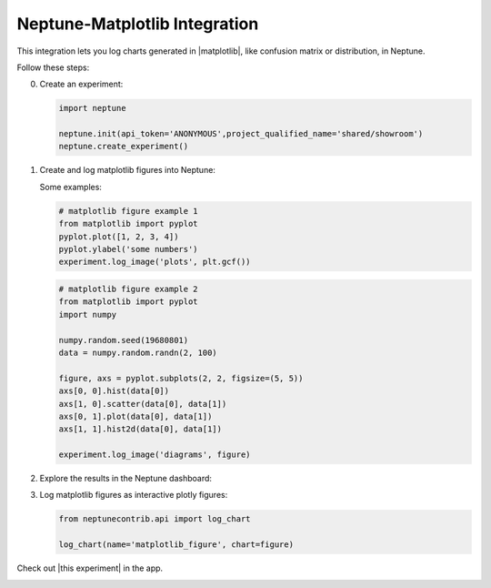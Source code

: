 Neptune-Matplotlib Integration
==============================

This integration lets you log charts generated in |matplotlib|, like confusion matrix or distribution, in Neptune.


.. image:: ../_static/images/matplotlib/matplotlib.png
   :target: ../_static/images/matplotlib/matplotlib.png
   :alt: matplotlib neptune.ai integration


Follow these steps:

0. Create an experiment:

   .. code-block::

        import neptune

        neptune.init(api_token='ANONYMOUS',project_qualified_name='shared/showroom')
        neptune.create_experiment()

1. Create and log matplotlib figures into Neptune:

   Some examples:

   .. code-block::

      # matplotlib figure example 1
      from matplotlib import pyplot
      pyplot.plot([1, 2, 3, 4])
      pyplot.ylabel('some numbers')
      experiment.log_image('plots', plt.gcf())

   .. code-block::

      # matplotlib figure example 2
      from matplotlib import pyplot
      import numpy

      numpy.random.seed(19680801)
      data = numpy.random.randn(2, 100)

      figure, axs = pyplot.subplots(2, 2, figsize=(5, 5))
      axs[0, 0].hist(data[0])
      axs[1, 0].scatter(data[0], data[1])
      axs[0, 1].plot(data[0], data[1])
      axs[1, 1].hist2d(data[0], data[1])

      experiment.log_image('diagrams', figure)

2. Explore the results in the Neptune dashboard:

.. image:: ../_static/images/how-to/ht-matplotlib-1.png
   :target: ../_static/images/how-to/ht-matplotlib-1.png
   :alt: image

.. image:: ../_static/images/how-to/ht-matplotlib-2.png
   :target: ../_static/images/how-to/ht-matplotlib-2.png
   :alt: image


3. Log matplotlib figures as interactive plotly figures:

   .. code-block::

    from neptunecontrib.api import log_chart

    log_chart(name='matplotlib_figure', chart=figure)

Check out |this experiment| in the app.

.. image:: ../_static/images/matplotlib/matplotlib.gif
   :target: ../_static/images/matplotlib/matplotlib.gif
   :alt: image

.. External Links

.. |matplotlib| raw:: html

    <a href="https://matplotlib.org/" target="_blank">matplotlib</a>

.. |this experiment| raw:: html

    <a href="https://ui.neptune.ai/o/shared/org/showroom/e/SHOW-978/artifacts?path=charts%2F&file=matplotlib_figure.html" target="_blank">this experiment</a>
